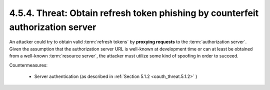 4.5.4.  Threat: Obtain refresh token phishing by counterfeit authorization server
^^^^^^^^^^^^^^^^^^^^^^^^^^^^^^^^^^^^^^^^^^^^^^^^^^^^^^^^^^^^^^^^^^^^^^^^^^^^^^^^^^^^^^^

An attacker could try to obtain valid :term:`refresh tokens` 
by **proxying requests** to the :term:`authorization server`.  
Given the assumption that the authorization server URL is well-known 
at development time or 
can at least be obtained from a well-known :term:`resource server`, 
the attacker must utilize some kind of spoofing in order to succeed.

Countermeasures:

   -  Server authentication (as described in :ref:`Section 5.1.2 <oauth_threat.5.1.2>` )
